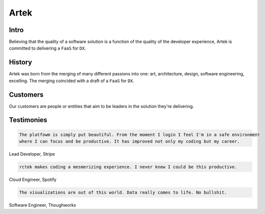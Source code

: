 =====
Artek
=====

Intro
-----

Believing that the quality of a software solution is a function of the quality of the developer experience, Artek is committed to delivering a ``FaaS`` for ``DX``.

History
-------

Artek was born from the merging of many different passions into one: art, architecture, design, software engineering, excelling. The merging coincided with a draft of a ``FaaS`` for ``DX``.


Customers
---------

Our customers are people or entities that aim to be leaders in the solution they're delivering.

Testimonies
-----------

.. code-block:: text

   The platfowm is simply put beautiful. From the moment I login I feel I'm in a safe environment
   where I can focus and be productive. It has improved not only my coding but my career.
   
Lead Developer, Stripe

.. code-block:: text

   rctek makes coding a mesmerizing experience. I never knew I could be this productive.
   
Cloud Engineer, Spotify

.. code-block:: text

   The visualizations are out of this world. Data really comes to life. No bullshit.
   
Software Engineer, Thoughworks
